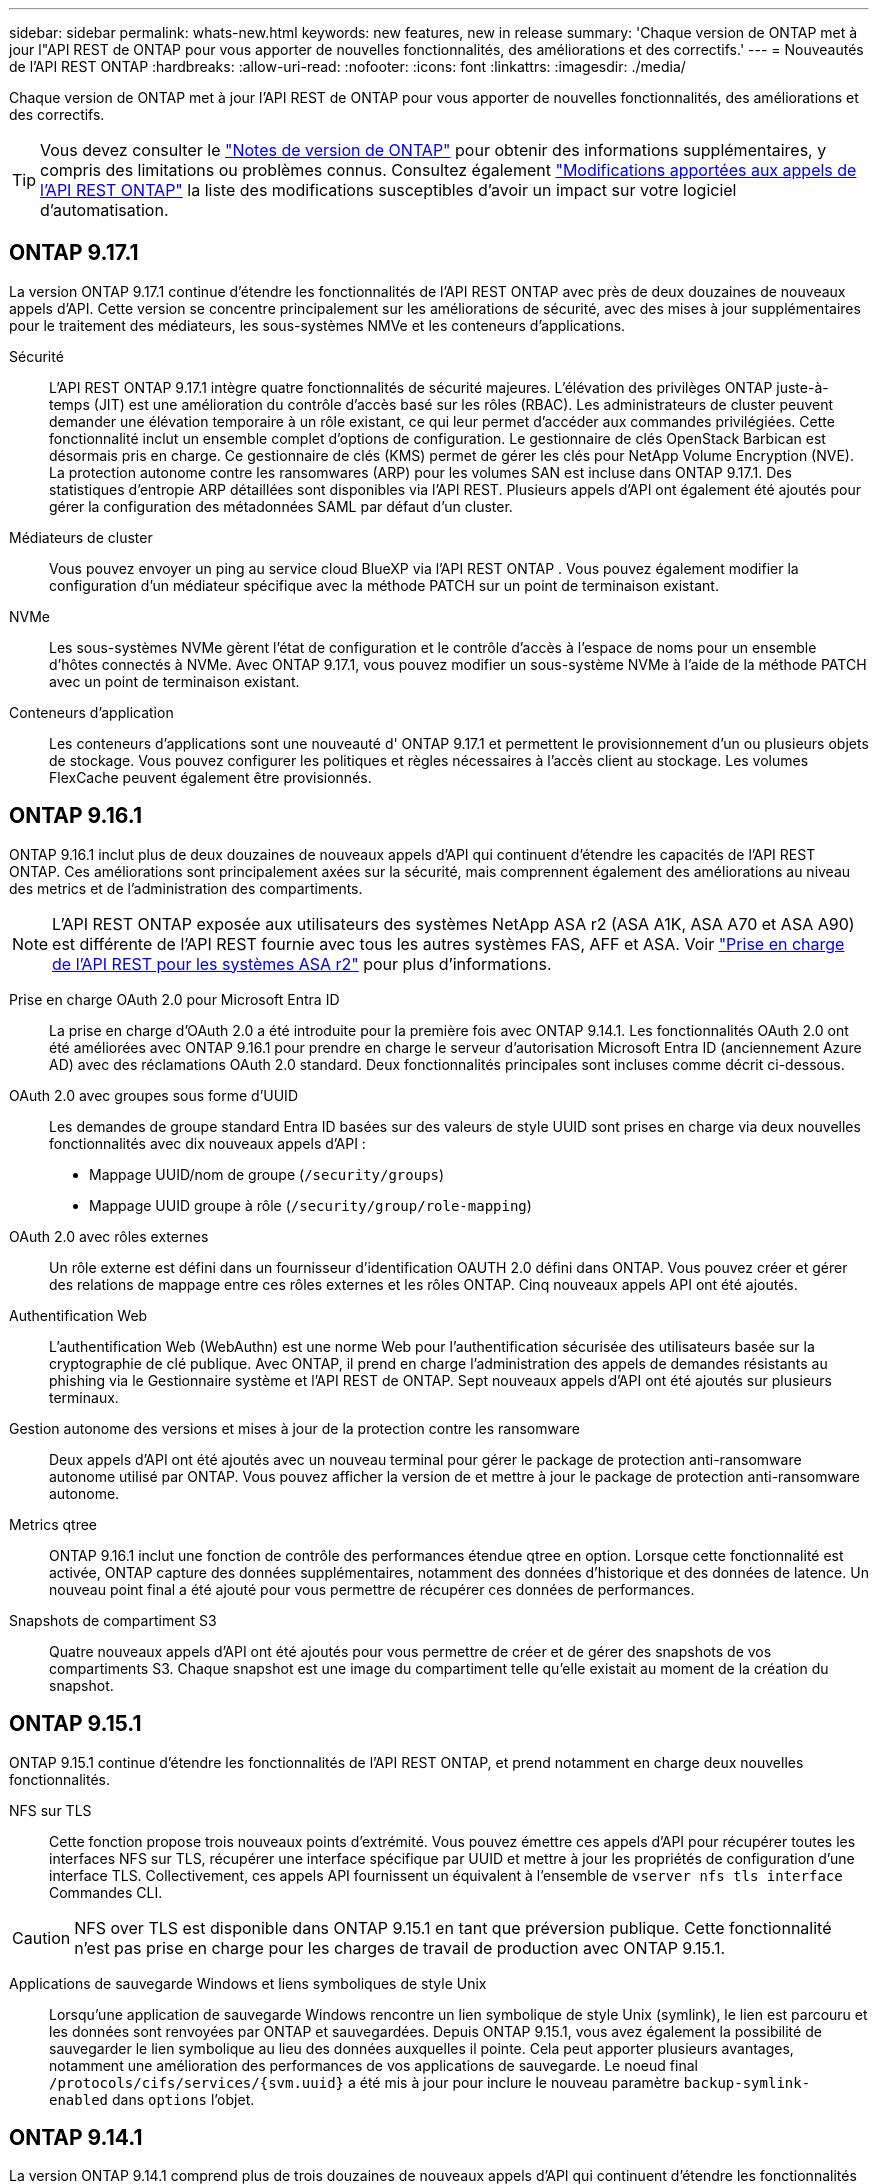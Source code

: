 ---
sidebar: sidebar 
permalink: whats-new.html 
keywords: new features, new in release 
summary: 'Chaque version de ONTAP met à jour l"API REST de ONTAP pour vous apporter de nouvelles fonctionnalités, des améliorations et des correctifs.' 
---
= Nouveautés de l'API REST ONTAP
:hardbreaks:
:allow-uri-read: 
:nofooter: 
:icons: font
:linkattrs: 
:imagesdir: ./media/


[role="lead"]
Chaque version de ONTAP met à jour l'API REST de ONTAP pour vous apporter de nouvelles fonctionnalités, des améliorations et des correctifs.


TIP: Vous devez consulter le https://library.netapp.com/ecm/ecm_download_file/ECMLP2492508["Notes de version de ONTAP"^] pour obtenir des informations supplémentaires, y compris des limitations ou problèmes connus. Consultez également link:api-changes.html["Modifications apportées aux appels de l'API REST ONTAP"] la liste des modifications susceptibles d'avoir un impact sur votre logiciel d'automatisation.



== ONTAP 9.17.1

La version ONTAP 9.17.1 continue d'étendre les fonctionnalités de l'API REST ONTAP avec près de deux douzaines de nouveaux appels d'API. Cette version se concentre principalement sur les améliorations de sécurité, avec des mises à jour supplémentaires pour le traitement des médiateurs, les sous-systèmes NMVe et les conteneurs d'applications.

Sécurité:: L'API REST ONTAP 9.17.1 intègre quatre fonctionnalités de sécurité majeures. L'élévation des privilèges ONTAP juste-à-temps (JIT) est une amélioration du contrôle d'accès basé sur les rôles (RBAC). Les administrateurs de cluster peuvent demander une élévation temporaire à un rôle existant, ce qui leur permet d'accéder aux commandes privilégiées. Cette fonctionnalité inclut un ensemble complet d'options de configuration. Le gestionnaire de clés OpenStack Barbican est désormais pris en charge. Ce gestionnaire de clés (KMS) permet de gérer les clés pour NetApp Volume Encryption (NVE). La protection autonome contre les ransomwares (ARP) pour les volumes SAN est incluse dans ONTAP 9.17.1. Des statistiques d'entropie ARP détaillées sont disponibles via l'API REST. Plusieurs appels d'API ont également été ajoutés pour gérer la configuration des métadonnées SAML par défaut d'un cluster.
Médiateurs de cluster:: Vous pouvez envoyer un ping au service cloud BlueXP via l'API REST ONTAP . Vous pouvez également modifier la configuration d'un médiateur spécifique avec la méthode PATCH sur un point de terminaison existant.
NVMe:: Les sous-systèmes NVMe gèrent l'état de configuration et le contrôle d'accès à l'espace de noms pour un ensemble d'hôtes connectés à NVMe. Avec ONTAP 9.17.1, vous pouvez modifier un sous-système NVMe à l'aide de la méthode PATCH avec un point de terminaison existant.
Conteneurs d'application:: Les conteneurs d'applications sont une nouveauté d' ONTAP 9.17.1 et permettent le provisionnement d'un ou plusieurs objets de stockage. Vous pouvez configurer les politiques et règles nécessaires à l'accès client au stockage. Les volumes FlexCache peuvent également être provisionnés.




== ONTAP 9.16.1

ONTAP 9.16.1 inclut plus de deux douzaines de nouveaux appels d'API qui continuent d'étendre les capacités de l'API REST ONTAP. Ces améliorations sont principalement axées sur la sécurité, mais comprennent également des améliorations au niveau des metrics et de l'administration des compartiments.


NOTE: L'API REST ONTAP exposée aux utilisateurs des systèmes NetApp ASA r2 (ASA A1K, ASA A70 et ASA A90) est différente de l'API REST fournie avec tous les autres systèmes FAS, AFF et ASA. Voir https://docs.netapp.com/us-en/asa-r2/learn-more/rest-api-support.html["Prise en charge de l'API REST pour les systèmes ASA r2"^] pour plus d'informations.

Prise en charge OAuth 2.0 pour Microsoft Entra ID:: La prise en charge d'OAuth 2.0 a été introduite pour la première fois avec ONTAP 9.14.1. Les fonctionnalités OAuth 2.0 ont été améliorées avec ONTAP 9.16.1 pour prendre en charge le serveur d'autorisation Microsoft Entra ID (anciennement Azure AD) avec des réclamations OAuth 2.0 standard. Deux fonctionnalités principales sont incluses comme décrit ci-dessous.
OAuth 2.0 avec groupes sous forme d'UUID:: Les demandes de groupe standard Entra ID basées sur des valeurs de style UUID sont prises en charge via deux nouvelles fonctionnalités avec dix nouveaux appels d'API :
+
--
* Mappage UUID/nom de groupe (`/security/groups`)
* Mappage UUID groupe à rôle (`/security/group/role-mapping`)


--
OAuth 2.0 avec rôles externes:: Un rôle externe est défini dans un fournisseur d'identification OAUTH 2.0 défini dans ONTAP. Vous pouvez créer et gérer des relations de mappage entre ces rôles externes et les rôles ONTAP. Cinq nouveaux appels API ont été ajoutés.
Authentification Web:: L'authentification Web (WebAuthn) est une norme Web pour l'authentification sécurisée des utilisateurs basée sur la cryptographie de clé publique. Avec ONTAP, il prend en charge l'administration des appels de demandes résistants au phishing via le Gestionnaire système et l'API REST de ONTAP. Sept nouveaux appels d'API ont été ajoutés sur plusieurs terminaux.
Gestion autonome des versions et mises à jour de la protection contre les ransomware:: Deux appels d'API ont été ajoutés avec un nouveau terminal pour gérer le package de protection anti-ransomware autonome utilisé par ONTAP. Vous pouvez afficher la version de et mettre à jour le package de protection anti-ransomware autonome.
Metrics qtree:: ONTAP 9.16.1 inclut une fonction de contrôle des performances étendue qtree en option. Lorsque cette fonctionnalité est activée, ONTAP capture des données supplémentaires, notamment des données d'historique et des données de latence. Un nouveau point final a été ajouté pour vous permettre de récupérer ces données de performances.
Snapshots de compartiment S3:: Quatre nouveaux appels d'API ont été ajoutés pour vous permettre de créer et de gérer des snapshots de vos compartiments S3. Chaque snapshot est une image du compartiment telle qu'elle existait au moment de la création du snapshot.




== ONTAP 9.15.1

ONTAP 9.15.1 continue d'étendre les fonctionnalités de l'API REST ONTAP, et prend notamment en charge deux nouvelles fonctionnalités.

NFS sur TLS:: Cette fonction propose trois nouveaux points d'extrémité. Vous pouvez émettre ces appels d'API pour récupérer toutes les interfaces NFS sur TLS, récupérer une interface spécifique par UUID et mettre à jour les propriétés de configuration d'une interface TLS. Collectivement, ces appels API fournissent un équivalent à l'ensemble de `vserver nfs tls interface` Commandes CLI.



CAUTION: NFS over TLS est disponible dans ONTAP 9.15.1 en tant que préversion publique. Cette fonctionnalité n'est pas prise en charge pour les charges de travail de production avec ONTAP 9.15.1.

Applications de sauvegarde Windows et liens symboliques de style Unix:: Lorsqu'une application de sauvegarde Windows rencontre un lien symbolique de style Unix (symlink), le lien est parcouru et les données sont renvoyées par ONTAP et sauvegardées. Depuis ONTAP 9.15.1, vous avez également la possibilité de sauvegarder le lien symbolique au lieu des données auxquelles il pointe. Cela peut apporter plusieurs avantages, notamment une amélioration des performances de vos applications de sauvegarde. Le noeud final `/protocols/cifs/services/{svm.uuid}` a été mis à jour pour inclure le nouveau paramètre `backup-symlink-enabled` dans `options` l'objet.




== ONTAP 9.14.1

La version ONTAP 9.14.1 comprend plus de trois douzaines de nouveaux appels d'API qui continuent d'étendre les fonctionnalités de l'API REST ONTAP. Ces terminaux prennent en charge plusieurs nouvelles fonctionnalités ONTAP ainsi que des mises à jour des fonctionnalités existantes. Cette version s'intéresse principalement aux améliorations de la sécurité, mais comprend également des améliorations apportées aux metrics de performance, NAS et QoS.

Sécurité:: Deux fonctionnalités de sécurité majeures ont été introduites avec ONTAP 9.14.1. L'autorisation ouverte (OAuth 2.0) est une structure basée sur un jeton qui peut être utilisée pour restreindre l'accès à vos ressources de stockage ONTAP. Vous pouvez l'utiliser avec des clients qui accèdent à ONTAP via l'API REST. La configuration peut s'effectuer avec toutes les interfaces d'administration ONTAP, y compris l'API REST. La version ONTAP 9.14.1 inclut également la prise en charge de Cisco Duo qui fournit une authentification à deux facteurs pour les connexions SSH. Vous pouvez configurer Duo pour qu'il fonctionne au niveau du cluster ONTAP ou du SVM. En plus de ces deux nouvelles fonctionnalités, plusieurs terminaux ont été ajoutés pour améliorer le contrôle de vos principaux magasins.
Le stockage persistant FPolicy:: FPolicy offre une plateforme de gestion des règles ONTAP. Il fournit un conteneur pour les différents composants ou éléments, tels que les événements et le moteur de règles. Vous pouvez désormais utiliser l'API REST pour configurer et gérer un magasin persistant pour la configuration et les événements ONTAP FPolicy. Chaque SVM peut disposer d'un magasin persistant qui est partagé pour les différentes règles au sein de la SVM.
Options de QOS:: Deux terminaux ont été introduits pour vous permettre de récupérer et de définir les options de QoS pour le cluster. Par exemple, vous pouvez réserver un pourcentage des ressources de traitement système disponibles pour les tâches en arrière-plan.
Mesures de performance:: ONTAP tient à jour des informations statistiques sur les caractéristiques opérationnelles du système. Ces informations sont présentées dans un format de base de données composé de tables et de lignes. Avec ONTAP 9.14.1, des données de metrics supplémentaires sont ajoutées dans plusieurs catégories de ressources, notamment Fibre Channel, iSCSI, LUN et NVME. Ces données d'indicateurs supplémentaires continuent de rapprocher l'API REST ONTAP de la parité avec l'API Data ONTAP (ONTAPI ou ZAPI).
Améliorations diverses:: Plusieurs améliorations supplémentaires peuvent s'avérer utiles en fonction de votre environnement. Ces nouveaux terminaux améliorent l'accès aux initiateurs SAN et le contrôle des paramètres de cache de l'hôte, ainsi que l'accès aux messages AutoSupport individuels.




== ONTAP 9.13.1

ONTAP 9.13.1 continue d'étendre les fonctionnalités de l'API REST ONTAP avec plus de deux douzaines de nouveaux appels d'API. Ces terminaux prennent en charge les nouvelles fonctionnalités ONTAP ainsi que les améliorations apportées aux fonctionnalités existantes. Cette version est axée sur les améliorations apportées à la sécurité, la gestion des ressources, les options améliorées de configuration des SVM et les metrics de performance.

Balisage des ressources:: Vous pouvez utiliser des balises pour regrouper les ressources de l'API REST. Vous pouvez le faire pour associer des ressources associées à un projet ou à un groupe organisationnel spécifique. L'utilisation de balises permet d'organiser et de suivre les ressources plus efficacement.
Groupes de cohérence:: ONTAP 9.13.1 continue d'augmenter la disponibilité des données de compteur de performances. Vous pouvez désormais accéder à ce type d'informations statistiques pour suivre l'historique des performances et de la capacité des groupes de cohérence. De plus, des améliorations ont été apportées afin de configurer et de gérer les relations parent-enfant entre les groupes de cohérence.
Configuration DNS par SVM:: Les terminaux DNS existants ont été étendus pour permettre d'effectuer la configuration du serveur et du domaine DNS pour des SVM individuels.
Configuration du rôle EMS:: La fonction de support EMS existante a été étendue pour permettre la gestion des rôles et la configuration de contrôle d'accès attribuée aux rôles. Cela permet de limiter ou de filtrer les événements et les messages en fonction de la configuration du rôle.
Sécurité:: Vous pouvez utiliser l'API REST pour configurer les profils TOTP (Time-based unique password) pour les comptes qui se connectent et accèdent à ONTAP à l'aide de SSH. En outre, les noeuds finaux du gestionnaire de clés ont été étendus pour fournir une opération de restauration à partir d'un serveur de gestion des clés spécifié.
Configuration CIFS par SVM:: Les terminaux CIFS existants ont été étendus pour permettre la mise à jour de la configuration d'un SVM spécifique.
Règles du compartiment S3:: Les terminaux de compartiment S3 ont été développés pour inclure une définition de règle. Chaque règle est une liste d'objets et définit l'ensemble des actions à effectuer sur un objet dans le compartiment. Collectivement, ces règles vous permettent de mieux gérer le cycle de vie de vos compartiments S3.




== ONTAP 9.12.1

Avec plus de quarante nouveaux appels d'API, ONTAP 9.12.1 continue d'étendre les fonctionnalités de l'API REST ONTAP. Ces terminaux prennent en charge les nouvelles fonctionnalités ONTAP ainsi que les améliorations apportées aux fonctionnalités existantes. Cette version vise à améliorer la sécurité et les fonctionnalités NAS.

Sécurité améliorée:: Amazon Web Services inclut un service de gestion des clés qui fournit un stockage sécurisé pour les clés et d'autres secrets. Vous pouvez accéder à ce service via l'API REST pour permettre à ONTAP de stocker ses clés de chiffrement en toute sécurité dans le cloud. En outre, vous pouvez créer et lister les clés d'authentification utilisées par NetApp Storage Encryption.
Active Directory:: Vous pouvez gérer les comptes Active Directory définis pour un cluster ONTAP. Cela inclut la création de nouveaux comptes ainsi que l'affichage, la mise à jour et la suppression de comptes.
Règles de groupe CIFS:: L'API REST a été améliorée pour prendre en charge la création et la gestion des règles de groupe CIFS. Les informations de configuration sont disponibles et administrées par le biais d'objets de règles de groupe qui s'appliquent à tous les SVM ou à des SVM spécifiques.




== ONTAP 9.11.1

Avec près d'une centaine d'appels d'API, ONTAP 9.11.1 continue d'étendre les capacités de l'API REST de ONTAP. Ces terminaux prennent en charge les nouvelles fonctionnalités ONTAP ainsi que les améliorations apportées aux fonctionnalités existantes.

RBAC granulaire:: La fonctionnalité ONTAP de contrôle d'accès basé sur des rôles (RBAC) a été améliorée afin d'offrir une granularité supplémentaire. Vous pouvez utiliser les rôles traditionnels ou créer de nouveaux rôles personnalisés selon vos besoins via l'API REST. Chaque rôle est associé à un ou plusieurs privilèges, chacun d'entre eux identifiant un appel d'API REST ou une commande d'interface de ligne de commande avec le niveau d'accès. De nouveaux niveaux d'accès sont disponibles pour les rôles REST, par exemple `read_create` et `read_modify`. Cette amélioration assure la parité avec l'API Data ONTAP (ONTAPI ou ZAPI) et prend en charge la migration client vers l'API REST. Voir link:rest/rbac_overview.html["Sécurité RBAC"] pour en savoir plus.
Compteurs de performances:: Les versions précédentes de ONTAP ont tenu à jour des informations statistiques sur les caractéristiques opérationnelles du système. Avec la version 9.11.1, ces informations ont été améliorées et sont désormais disponibles via l'API REST. Un administrateur ou un processus automatisé peut accéder aux données afin de déterminer les performances du système. Les informations statistiques, telles que gérées par le sous-système Counter Manager, sont présentées dans un format de base de données à l'aide de tables et de lignes. Cette amélioration rapproche l'API REST de ONTAP et l'API Data ONTAP (ONTAPI ou ZAPI).
Gestion d'agrégats:: La gestion des agrégats de stockage ONTAP a été améliorée. Vous pouvez utiliser les terminaux REST mis à jour pour déplacer des agrégats en ligne et hors ligne, ainsi que gérer des disques de secours.
Capacité du sous-réseau IP:: La capacité de mise en réseau ONTAP a été étendue pour inclure la prise en charge des sous-réseaux IP. L'API REST permet d'accéder à la configuration et à la gestion des sous-réseaux IP dans un cluster ONTAP.
Vérification par plusieurs administrateurs:: La fonction de vérification administrateur multiple fournit une structure d'autorisation flexible pour protéger l'accès aux commandes ou opérations ONTAP. Vous pouvez définir des règles permettant d'identifier les commandes limitées. Lorsqu'un utilisateur demande l'accès à une commande spécifique, l'approbation peut être accordée par plusieurs administrateurs ONTAP, le cas échéant.
Améliorations de SnapMirror:: La fonctionnalité SnapMirror a été améliorée dans plusieurs domaines, notamment la planification. La parité des relations SnapVault a été ajoutée dans une relation DP avec ONTAP 9.11.1. La fonctionnalité de régulation disponible avec l'API REST a également atteint la parité avec l'API Data ONTAP (ONTAPI ou ZAPI). Pour ce faire, un service de support est disponible pour la création et la gestion de copies Snapshot en bloc.
Pools de stockage:: Plusieurs terminaux ont été ajoutés pour fournir l'accès aux pools de stockage ONTAP. La prise en charge est incluse pour la création et la liste des pools de stockage dans un cluster, ainsi que pour la mise à jour et la suppression de pools spécifiques par ID.
Prise en charge du cache des services de noms:: Les services de noms ONTAP ont été améliorés pour la prise en charge de la mise en cache, ce qui améliore les performances et la résilience. La configuration du cache de services de noms est désormais accessible via l'API REST. Les paramètres peuvent être appliqués à plusieurs niveaux, notamment les hôtes, les utilisateurs unix, les groupes unix et les groupes réseau.
Outil de reporting ONTAPI:: L'outil de reporting ONTAPI aide les clients et les partenaires à identifier l'utilisation ONTAPI dans leur environnement. Cet outil fournit des informations exploitables lorsque vous planifiez votre migration depuis ONTAP API vers l'API REST ONTAP.




== ONTAP 9.10.1

ONTAP 9.10.1 continue d'étendre les capacités de l'API REST de ONTAP. Plus d'une centaine de nouveaux terminaux ont été ajoutés pour prendre en charge les nouvelles fonctionnalités de ONTAP et des améliorations des fonctionnalités existantes. Un résumé des améliorations de l'API REST est présenté ci-dessous.

Groupe de cohérence des applications:: Un groupe de cohérence est un ensemble de volumes qui sont regroupés au cours de certaines opérations telles que les snapshots. Cette fonctionnalité étend la même cohérence de panne et l'intégrité des données implicite avec les opérations à un seul volume sur un ensemble de volumes. Cet atout est précieux pour les applications à charges de travail volumineuses et à plusieurs volumes.
Migration de SVM:: Vous pouvez migrer un SVM depuis un cluster source vers un cluster cible. Les nouveaux terminaux assurent un contrôle total, notamment la possibilité de mettre en pause, de reprendre, de récupérer l'état et d'abandonner une opération de migration.
Clonage et gestion de fichiers:: Le clonage et la gestion des fichiers au niveau des volumes ont été améliorés. Les nouveaux terminaux REST prennent en charge les opérations de déplacement, de copie et de fractionnement des fichiers.
Audit S3 amélioré:: L'audit des événements S3 est une amélioration de sécurité qui vous permet de suivre et de consigner certains événements S3. Un sélecteur d'événements d'audit S3 peut être défini sur une base par SVM par compartiment.
La défense contre les ransomwares:: ONTAP détecte les fichiers potentiellement contenant une menace d'attaque par ransomware. Vous pouvez récupérer une liste de ces fichiers suspects et les supprimer d'un volume.
Améliorations de sécurité diverses:: Plusieurs améliorations générales de la sécurité ont été apportées pour étendre les protocoles existants et introduire de nouvelles fonctionnalités. Des améliorations ont été apportées à IPSEC, à la gestion des clés, à la configuration SSH et aux autorisations de fichier.
Les domaines CIFS et les groupes locaux:: La prise en charge des domaines CIFS a été ajoutée au niveau du cluster et de la SVM. Vous pouvez récupérer la configuration de domaine ainsi que créer et supprimer des contrôleurs de domaine préférés.
Analytique de volumes étendue:: L'analytique et les metrics des volumes ont été étendues par des terminaux supplémentaires pour prendre en charge les fichiers, répertoires et utilisateurs les plus utilisés.
Amélioration de la prise en charge:: La prise en charge a été améliorée grâce à de nouvelles fonctionnalités. Les mises à jour automatiques permettent de maintenir vos systèmes ONTAP à jour en téléchargeant et en appliquant les dernières mises à jour logicielles. Vous pouvez également récupérer et gérer les « core dumps » de mémoire générés par un nœud.




== ONTAP 9.9.1

ONTAP 9.9.1 continue d'étendre les capacités de l'API REST de ONTAP. De nouveaux terminaux API sont disponibles pour les fonctionnalités ONTAP existantes, notamment des jeux de ports SAN et la sécurité des répertoires de fichiers SVM. Des terminaux ont également été ajoutés pour prendre en charge les nouvelles fonctionnalités d'ONTAP 9.9.1 et les améliorations. Et la documentation connexe a également été améliorée. Un résumé des améliorations est présenté ci-dessous.

Mapping ONTAPI vers l'API REST ONTAP 9:: Pour vous aider à transférer votre code d'automatisation ONTAP vers l'API REST, NetApp fournit la documentation relative au mappage des API. Cette référence inclut une liste d'appels ONTAPI et l'équivalent API REST pour chacun. Le document de mappage a été mis à jour pour inclure les nouveaux points d'extrémité de l'API ONTAP 9.9.1. Voir link:migrate/mapping.html["Mappage de l'API REST avec ONTAPI"] pour en savoir plus.
Des terminaux d'API pour de nouvelles fonctionnalités principales de ONTAP 9.9.1:: La prise en charge des nouvelles fonctionnalités d'ONTAP 9.9.1 qui ne sont pas disponibles via l'API ONTAPI a été ajoutée à l'API REST. Cela inclut la prise en charge des igroups imbriqués et des services Google Cloud Key Management.
Prise en charge améliorée de la transition vers LE REPOS à partir d'ONTAPI:: La plupart des appels ONTAPI hérités ont désormais des équivalents API REST correspondants. Il s'agit notamment d'utilisateurs et de groupes Unix locaux, d'une gestion de la sécurité des fichiers NTFS sans avoir à recourir à un client, à des jeux de ports SAN et à des attributs d'espace de volume. Ces changements sont également inclus dans la documentation mise à jour de ONTAPI to REST Mapping.
Documentation en ligne améliorée:: La page de référence de la documentation en ligne de ONTAP inclut désormais des étiquettes indiquant la version d'ONTAP lors de l'introduction de chaque point de terminaison OU paramètre REST, y compris ceux associés à ONTAP 9.9.1.




== ONTAP 9.8

ONTAP 9.8 intègre plusieurs nouvelles fonctionnalités qui améliorent votre capacité à automatiser le déploiement et la gestion des systèmes de stockage ONTAP. En outre, avec l'API ONTAPI, la prise en charge a été améliorée afin d'accompagner la transition VERS LE REPOS.

Mapping ONTAPI vers l'API REST ONTAP 9:: Pour vous aider à mettre à jour votre automatisation ONTAPI, NetApp fournit une liste d'appels ONTAPI qui nécessitent un ou plusieurs paramètres d'entrée, avec un mappage de ces appels vers l'appel d'API REST équivalent ONTAP 9. Voir link:migrate/mapping.html["Mappage de l'API REST avec ONTAPI"] pour en savoir plus.
Terminaux API pour les nouvelles fonctionnalités ONTAP 9.8:: Prise en charge du nouveau ONTAP 9.8 fonctionnalités non disponibles via ONTAPI ont été ajoutées à l'API REST. Cela inclut la prise en charge de l'API REST pour les compartiments et services ONTAP S3, la synchronisation active SnapMirror (anciennement SnapMirror Business Continuity) et l'analytique du système de fichiers.
Prise en charge étendue pour une sécurité améliorée:: La sécurité a été renforcée grâce à la prise en charge de plusieurs services et protocoles, notamment Azure Key Vault, Google Cloud Key Management Services, IPSec et les demandes de signature de certificat.
Améliorations pour simplifier les opérations:: ONTAP 9.8 offre des workflows plus efficaces et modernes grâce à l'API REST. Par exemple, les mises à jour du micrologiciel en un clic sont désormais disponibles pour plusieurs types de micrologiciel différents.
Documentation en ligne améliorée:: La page de documentation en ligne de ONTAP comprend des étiquettes indiquant la version de ONTAP que chaque point de terminaison ou paramètre REST a été introduit, y compris les nouveaux paramètres de la version 9.8.
Prise en charge améliorée de la transition vers LE REPOS à partir d'ONTAPI:: Davantage d'appels ONTAPI hérités ont désormais des équivalents d'API REST correspondants. De la documentation vous aide également à identifier le terminal REST à utiliser à la place d'un appel ONTAPI existant.
Développement des mesures de performances:: Les metrics de performance de l'API REST ont été étendus pour inclure plusieurs nouveaux objets de stockage et de réseau.




== ONTAP 9.7

ONTAP 9.7 étend le périmètre fonctionnel de l'API REST de ONTAP en introduisant trois nouvelles catégories de ressources, chacune contenant plusieurs terminaux REST :

* NDMP
* Magasin d'objets
* SnapLock


ONTAP 9.7 intègre également un ou plusieurs nouveaux terminaux REST dans plusieurs catégories de ressources existantes :

* Cluster
* NAS
* Mise en réseau
* NVMe
* SAN
* Sécurité
* Stockage
* Assistance




== ONTAP 9.6

ONTAP 9.6 étend considérablement la prise en charge des API REST initialement introduite dans ONTAP 9.4. L'API REST ONTAP 9.6 prend en charge la plupart des tâches de configuration et d'administration ONTAP.

Les API REST de ONTAP 9.6 incluent plusieurs applications clés :

* Configuration du cluster
* Configuration des protocoles
* Provisionnement
* Contrôle des performances
* Protection des données
* Gestion des données intégrant la cohérence applicative

